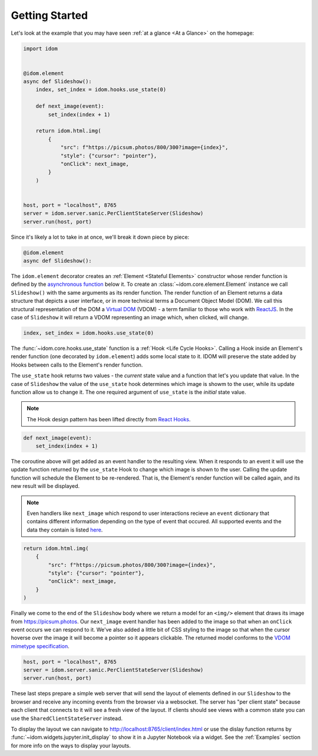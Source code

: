 Getting Started
===============

Let's look at the example that you may have seen
:ref:`at a glance <At a Glance>` on the homepage:

.. code-block::

    import idom


    @idom.element
    async def Slideshow():
        index, set_index = idom.hooks.use_state(0)

        def next_image(event):
            set_index(index + 1)

        return idom.html.img(
            {
                "src": f"https://picsum.photos/800/300?image={index}",
                "style": {"cursor": "pointer"},
                "onClick": next_image,
            }
        )


    host, port = "localhost", 8765
    server = idom.server.sanic.PerClientStateServer(Slideshow)
    server.run(host, port)

Since it's likely a lot to take in at once, we'll break it down piece by piece:

.. code-block::

   @idom.element
   async def Slideshow():

The ``idom.element`` decorator creates an :ref:`Element <Stateful Elements>` constructor
whose render function is defined by the `asynchronous function`_ below it. To create
an :class:`~idom.core.element.Element` instance we call ``Slideshow()`` with the same
arguments as its render function. The render function of an Element returns a data
structure that depicts a user interface, or in more technical terms a Document Object
Model (DOM). We call this structural representation of the DOM a `Virtual DOM`__ (VDOM)
- a term familiar to those who work with `ReactJS`_. In the case of ``Slideshow`` it
will return a VDOM representing an image which, when clicked, will change.

__ https://reactjs.org/docs/faq-internals.html#what-is-the-virtual-dom

.. code-block::

       index, set_index = idom.hooks.use_state(0)

The :func:`~idom.core.hooks.use_state` function is a :ref:`Hook <Life Cycle Hooks>`.
Calling a Hook inside an Element's render function (one decorated by ``idom.element``)
adds some local state to it. IDOM will preserve the state added by Hooks between calls
to the Element's render function.

The ``use_state`` hook returns two values - the *current* state value and a function
that let's you update that value. In the case of ``Slideshow`` the value of the
``use_state`` hook determines which image is showm to the user, while its update
function allow us to change it. The one required argument of ``use_state`` is the
*initial* state value.

.. note::

    The Hook design pattern has been lifted directly from `React Hooks`_.

.. code-block::

        def next_image(event):
            set_index(index + 1)

The coroutine above will get added as an event handler to the resulting view. When it
responds to an event it will use the update function returned by the ``use_state`` Hook
to change which image is shown to the user. Calling the update function will schedule
the Element to be re-rendered. That is, the Element's render function will be called
again, and its new result will be displayed.

.. note::

    Even handlers like ``next_image`` which respond to user interactions recieve an
    ``event`` dictionary that contains different information depending on the type of
    event that occured. All supported events and the data they contain is listed
    `here`__.

__ https://reactjs.org/docs/events.html

.. code-block::

        return idom.html.img(
            {
                "src": f"https://picsum.photos/800/300?image={index}",
                "style": {"cursor": "pointer"},
                "onClick": next_image,
            }
        )

Finally we come to the end of the ``Slideshow`` body where we return a model for an
``<img/>`` element that draws its image from https://picsum.photos. Our ``next_image``
event handler has been added to the image so that when an ``onClick`` event occurs we
can respond to it. We've also added a little bit of CSS styling to the image so that
when the cursor hoverse over the image it will become a pointer so it appears clickable.
The returned model conforms to the `VDOM mimetype specification`_.

.. code-block::

    host, port = "localhost", 8765
    server = idom.server.sanic.PerClientStateServer(Slideshow)
    server.run(host, port)

These last steps prepare a simple web server that will send the layout of elements
defined in our ``Slideshow`` to the browser and receive any incoming events from the
browser via a websocket. The server has "per client state" because each client that
connects to it will see a fresh view of the layout. If clients should see views with a
common state you can use the ``SharedClientStateServer`` instead.

To display the layout we can navigate to http://localhost:8765/client/index.html or
use the dislay function returns by :func:`~idom.widgets.jupyter.init_display` to show it
in a Jupyter Notebook via a widget. See the :ref:`Examples` section for more info on
the ways to display your layouts.

.. Links
.. =====

.. _VDOM event specification: https://github.com/nteract/vdom/blob/master/docs/event-spec.md
.. _VDOM mimetype specification: https://github.com/nteract/vdom/blob/master/docs/mimetype-spec.md
.. _asynchronous function: https://realpython.com/async-io-python/
.. _ReactJS: https://reactjs.org/docs/faq-internals.html
.. _React Hooks: https://reactjs.org/docs/hooks-overview.html
